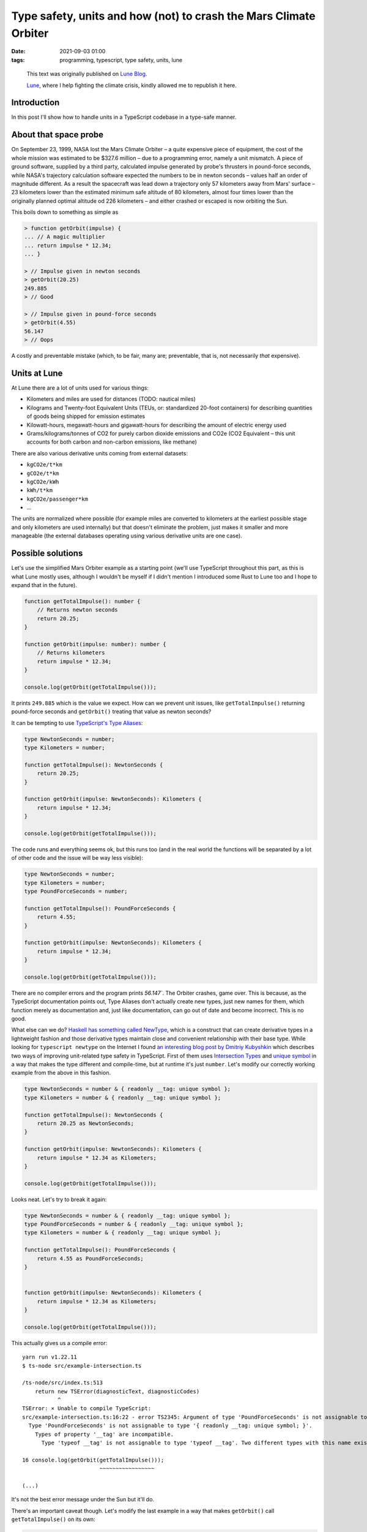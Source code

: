 Type safety, units and how (not) to crash the Mars Climate Orbiter
##################################################################

:date: 2021-09-03 01:00
:tags: programming, typescript, type safety, units, lune

..

    This text was originally published on `Lune Blog <https://lune.co/post/type-safety-units-and-how-not-to-crash-the-mars-climate-orbiter>`_.

    `Lune <https://lune.co>`_, where I help fighting the climate crisis, kindly allowed me to republish it here.


Introduction
============

In this post I'll show how to handle units in a TypeScript codebase in a type-safe manner.

About that space probe
======================

On September 23, 1999, NASA lost the Mars Climate Orbiter – a quite expensive piece of equipment,
the cost of the whole mission was estimated to be $327.6 million – due to a programming error,
namely a unit mismatch. A piece of ground software, supplied by a third party, calculated impulse
generated by probe's thrusters in pound-force seconds, while NASA's trajectory calculation software
expected the numbers to be in newton seconds – values half an order of magnitude different. As a
result the spacecraft was lead down a trajectory only 57 kilometers away from Mars' surface –
23 kilometers lower than the estimated minimum safe altitude of 80 kilometers, almost four times
lower than the originally planned optimal altitude od 226 kilometers – and either crashed or
escaped is now orbiting the Sun.

This boils down to something as simple as

.. code-block:: javascript

    > function getOrbit(impulse) {
    ... // A magic multiplier
    ... return impulse * 12.34;
    ... }

    > // Impulse given in newton seconds
    > getOrbit(20.25)
    249.885
    > // Good

    > // Impulse given in pound-force seconds
    > getOrbit(4.55)
    56.147
    > // Oops

A costly and preventable mistake (which, to be fair, many are; preventable, that is, not necessarily
*that* expensive).

Units at Lune
=============

At Lune there are a lot of units used for various things:

* Kilometers and miles are used for distances (TODO: nautical miles)
* Kilograms and Twenty-foot Equivalent Units (TEUs, or: standardized 20-foot containers)
  for describing quantities of goods being shipped for emission estimates
* Kilowatt-hours, megawatt-hours and gigawatt-hours for describing the amount of electric energy used
* Grams/kilograms/tonnes of CO2 for purely carbon dioxide emissions and CO2e (CO2 Equivalent – this
  unit accounts for both carbon and non-carbon emissions, like methane)
  
There are also various derivative units coming from external datasets:

* ``kgCO2e/t*km``
* ``gCO2e/t*km``
* ``kgCO2e/kWh``
* ``kWh/t*km``
* ``kgCO2e/passenger*km``
* ...

The units are normalized where possible (for example miles are converted to kilometers at the earliest
possible stage and only kilometers are used internally) but that doesn't eliminate the problem,
just makes it smaller and more manageable (the external databases operating using various derivative
units are one case).

Possible solutions
==================

Let's use the simplified Mars Orbiter example as a starting point (we'll use TypeScript throughout this
part, as this is what Lune mostly uses, although I wouldn't be myself if I didn't mention I introduced
some Rust to Lune too and I hope to expand that in the future).

.. code-block:: typescript

    function getTotalImpulse(): number {
        // Returns newton seconds
        return 20.25;
    }

    function getOrbit(impulse: number): number {
        // Returns kilometers
        return impulse * 12.34;
    }

    console.log(getOrbit(getTotalImpulse()));

It prints ``249.885`` which is the value we expect. How can we prevent unit issues, like ``getTotalImpulse()``
returning pound-force seconds and ``getOrbit()`` treating that value as newton seconds?

It can be tempting to use `TypeScript's Type Aliases <https://www.typescriptlang.org/docs/handbook/2/everyday-types.html#type-aliases>`_:

.. code-block:: typescript

    type NewtonSeconds = number;
    type Kilometers = number;

    function getTotalImpulse(): NewtonSeconds {
        return 20.25;
    }

    function getOrbit(impulse: NewtonSeconds): Kilometers {
        return impulse * 12.34;
    }

    console.log(getOrbit(getTotalImpulse()));

The code runs and everything seems ok, but this runs too (and in the real world the functions will be
separated by a lot of other code and the issue will be way less visible):

.. code-block:: typescript

    type NewtonSeconds = number;
    type Kilometers = number;
    type PoundForceSeconds = number;

    function getTotalImpulse(): PoundForceSeconds {
        return 4.55;
    }

    function getOrbit(impulse: NewtonSeconds): Kilometers {
        return impulse * 12.34;
    }

    console.log(getOrbit(getTotalImpulse()));

There are no compiler errors and the program prints `56.147``. The Orbiter crashes, game over.
This is because, as the TypeScript documentation points out, Type Aliases don't actually create
new types, just new names for them, which function merely as documentation and, just like
documentation, can go out of date and become incorrect. This is no good.

What else can we do? `Haskell has something called NewType <https://wiki.haskell.org/Newtype>`_,
which is a construct that can create derivative types in a lightweight fashion and those derivative
types maintain close and convenient relationship with their base type. While looking for
``typescript newtype`` on the Internet I found `an interesting blog post by Dmitriy Kubyshkin
<https://kubyshkin.name/posts/newtype-in-typescript/>`_ which describes two ways of improving
unit-related type safety in TypeScript. First of them uses `Intersection Types
<https://www.typescriptlang.org/docs/handbook/2/objects.html#intersection-types>`_ and `unique symbol
<https://www.typescriptlang.org/docs/handbook/release-notes/typescript-2-7.html#unique-symbol>`_
in a way that makes the type different and compile-time, but at runtime it's just ``number``.
Let's modify our correctly working example from the above in this fashion.

.. code-block:: typescript

    type NewtonSeconds = number & { readonly __tag: unique symbol };
    type Kilometers = number & { readonly __tag: unique symbol };

    function getTotalImpulse(): NewtonSeconds {
        return 20.25 as NewtonSeconds;
    }

    function getOrbit(impulse: NewtonSeconds): Kilometers {
        return impulse * 12.34 as Kilometers;
    }

    console.log(getOrbit(getTotalImpulse()));

Looks neat. Let's try to break it again:

.. code-block:: typescript

    type NewtonSeconds = number & { readonly __tag: unique symbol };
    type PoundForceSeconds = number & { readonly __tag: unique symbol };
    type Kilometers = number & { readonly __tag: unique symbol };

    function getTotalImpulse(): PoundForceSeconds {
        return 4.55 as PoundForceSeconds;
    }


    function getOrbit(impulse: NewtonSeconds): Kilometers {
        return impulse * 12.34 as Kilometers;
    }

    console.log(getOrbit(getTotalImpulse()));

This actually gives us a compile error:

::

    yarn run v1.22.11
    $ ts-node src/example-intersection.ts

    /ts-node/src/index.ts:513
        return new TSError(diagnosticText, diagnosticCodes)
               ^
    TSError: ⨯ Unable to compile TypeScript:
    src/example-intersection.ts:16:22 - error TS2345: Argument of type 'PoundForceSeconds' is not assignable to parameter of type 'NewtonSeconds'.
      Type 'PoundForceSeconds' is not assignable to type '{ readonly __tag: unique symbol; }'.
        Types of property '__tag' are incompatible.
          Type 'typeof __tag' is not assignable to type 'typeof __tag'. Two different types with this name exist, but they are unrelated.

    16 console.log(getOrbit(getTotalImpulse()));
                            ~~~~~~~~~~~~~~~~~

    (...)

It's not the best error message under the Sun but it'll do.

There's an important caveat though. Let's modify the last example in a way that makes
``getOrbit()`` call ``getTotalImpulse()`` on its own:

.. code-block:: typescript

    type NewtonSeconds = number & { readonly __tag: unique symbol };
    type PoundForceSeconds = number & { readonly __tag: unique symbol };
    type Kilometers = number & { readonly __tag: unique symbol };

    function getTotalImpulse(): PoundForceSeconds {
        return 4.55 as PoundForceSeconds;
    }


    function getOrbit(): Kilometers {
        return getTotalImpulse() * 12.34 as Kilometers;
    }

    console.log(getOrbit());

This will unfortunately compile and run (and print the wrong value, naturally). That's because at
the call site inside ``getOrbit()`` there's no match against the ``NewtonSeconds`` type being attempted,
the value is used just as a number – and as such it'll work. There are two ways to handle *this* issue.
Either we modify the call site to have an explicit expected type specified:

.. code-block:: typescript

    type NewtonSeconds = number & { readonly __tag: unique symbol };
    type PoundForceSeconds = number & { readonly __tag: unique symbol };
    type Kilometers = number & { readonly __tag: unique symbol };

    function getTotalImpulse(): PoundForceSeconds {
        return 4.55 as PoundForceSeconds;
    }


    function getOrbit(): Kilometers {
        const impulse: NewtonSeconds = getTotalImpulse()
        return impulse * 12.34 as Kilometers;
    }

    console.log(getOrbit());

The result::

    $ ts-node src/example-intersection.ts

    /ts-node/src/index.ts:513
        return new TSError(diagnosticText, diagnosticCodes)
               ^
    TSError: ⨯ Unable to compile TypeScript:
    src/example-intersection.ts:13:11 - error TS2322: Type 'PoundForceSeconds' is not assignable to type 'NewtonSeconds'.
      Type 'PoundForceSeconds' is not assignable to type '{ readonly __tag: unique symbol; }'.
        Types of property '__tag' are incompatible.
          Type 'typeof __tag' is not assignable to type 'typeof __tag'. Two different types with this name exist, but they are unrelated.

    13     const impulse: NewtonSeconds = getTotalImpulse()
                 ~~~~~~~

    (...)


It seems to do the job, unfortunately it still has a quite crucial downside: it's easy to forget about
having to store the value in an appropriately typed variable/constant, the possibility of using
``getTotalImpulse()`` directly in ``getTotalImpulse() * someValue`` kind of fashion, where no unit
errors will be caught, is significant.

Let's try the second solution from Dmitriy's blog post, called `Fake Boxed Type`. First a good version
of the code with units matching:

.. code-block:: typescript

    // The required utility functions
    function from<
        T extends { readonly __tag: symbol, value: any }
    >(value: T): T["value"] {
        return value as any as T["value"];
    }

    function to<
        T extends { readonly __tag: symbol, value: any } =
        { readonly __tag: unique symbol, value: never }
    >(value: T["value"]): T {
        return value as any as T;
    }

    // Our code
    type NewtonSeconds = { value: number; readonly __tag: unique symbol };
    type PoundForceSeconds = { value: number; readonly __tag: unique symbol };
    type Kilometers = { value: number; readonly __tag: unique symbol };

    function getTotalImpulse(): NewtonSeconds {
        return to<NewtonSeconds>(20.25)
    }


    function getOrbit(): Kilometers {
        return to<Kilometers>(from<NewtonSeconds>(getTotalImpulse()) * 12.34);
    }

    console.log(from<Kilometers>(getOrbit()));

It works correctly and prints the expected value. Let's break it (in the way that Intersection
Types handled previously):

.. code-block:: typescript

    // (...)

    function getTotalImpulse(): PoundForceSeconds {
        return to<PoundForceSeconds>(4.55)
    }


    function getOrbit(): Kilometers {
        return to<Kilometers>(from<NewtonSeconds>(getTotalImpulse()) * 12.34);
    }

    // (...)

Compilation fails (so: a success, really)::

    src/example-intersection.ts:26:47 - error TS2345: Argument of type 'PoundForceSeconds' is not assignable to parameter of type 'NewtonSeconds'.
      Types of property '__tag' are incompatible.
        Type 'typeof __tag' is not assignable to type 'typeof __tag'. Two different types with this name exist, but they are unrelated.

    26     return to<Kilometers>(from<NewtonSeconds>(getTotalImpulse()) * 12.34);
                                                     ~~~~~~~~~~~~~~~~~


Now the second variant that the solution using Intersection Types doesn't handle too well:

.. code-block:: typescript

    // (...)

    function getTotalImpulse(): PoundForceSeconds {
        return to<PoundForceSeconds>(4.55)
    }


    function getOrbit(): Kilometers {
        return to<Kilometers>(from<NewtonSeconds>(getTotalImpulse()) * 12.34);
    }

    // (...)

A compilation failure (or a success, as far as we're concerned) again:

::

    src/example-intersection.ts:26:47 - error TS2345: Argument of type 'PoundForceSeconds' is not assignable to parameter of type 'NewtonSeconds'.
      Types of property '__tag' are incompatible.
        Type 'typeof __tag' is not assignable to type 'typeof __tag'. Two different types with this name exist, but they are unrelated.

    26     return to<Kilometers>(from<NewtonSeconds>(getTotalImpulse()) * 12.34);
                                                     ~~~~~~~~~~~~~~~~~

This satisfies our requirements.

Conclusion
==========

I hope I explained well why unit-related type safety is important and it's worth it to go the extra mile here.

It's not just academic talk – Lune already uses the Intersection Types-based approach in the codebase
and I'm considering switching to the Fake Boxed Types for extra safety and maintainability – as a building
block of many potential integrations Lune has to be as stable and reliable as possible.

Have fun with types and units!
